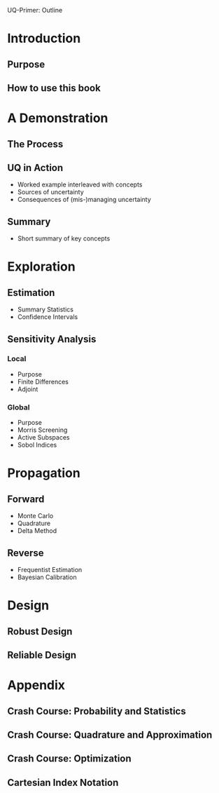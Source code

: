 UQ-Primer: Outline

* Introduction
** Purpose
** How to use this book
* A Demonstration
** The Process

** UQ in Action
- Worked example interleaved with concepts
- Sources of uncertainty
- Consequences of (mis-)managing uncertainty
** Summary
- Short summary of key concepts
* Exploration
** Estimation
- Summary Statistics
- Confidence Intervals
** Sensitivity Analysis
*** Local
- Purpose
- Finite Differences
- Adjoint
*** Global
- Purpose
- Morris Screening
- Active Subspaces
- Sobol Indices
* Propagation
** Forward
- Monte Carlo
- Quadrature
- Delta Method
** Reverse
- Frequentist Estimation
- Bayesian Calibration
* Design
** Robust Design
** Reliable Design
* Appendix
** Crash Course: Probability and Statistics
** Crash Course: Quadrature and Approximation
** Crash Course: Optimization
** Cartesian Index Notation
